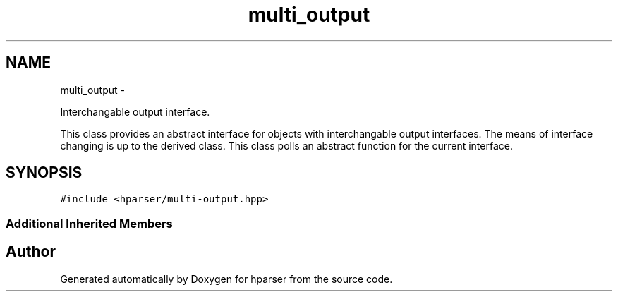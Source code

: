 .TH "multi_output" 3 "Fri Dec 5 2014" "Version hparser-1.0.0" "hparser" \" -*- nroff -*-
.ad l
.nh
.SH NAME
multi_output \- 
.PP
Interchangable output interface\&.
.PP
This class provides an abstract interface for objects with interchangable output interfaces\&. The means of interface changing is up to the derived class\&. This class polls an abstract function for the current interface\&.  

.SH SYNOPSIS
.br
.PP
.PP
\fC#include <hparser/multi-output\&.hpp>\fP
.SS "Additional Inherited Members"


.SH "Author"
.PP 
Generated automatically by Doxygen for hparser from the source code\&.
